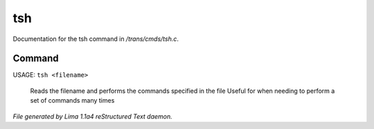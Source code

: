 tsh
****

Documentation for the tsh command in */trans/cmds/tsh.c*.

Command
=======

USAGE: ``tsh <filename>``

 Reads the filename and performs the commands specified in the file
 Useful for when needing to perform a set of commands many times

.. TAGS: RST



*File generated by Lima 1.1a4 reStructured Text daemon.*
